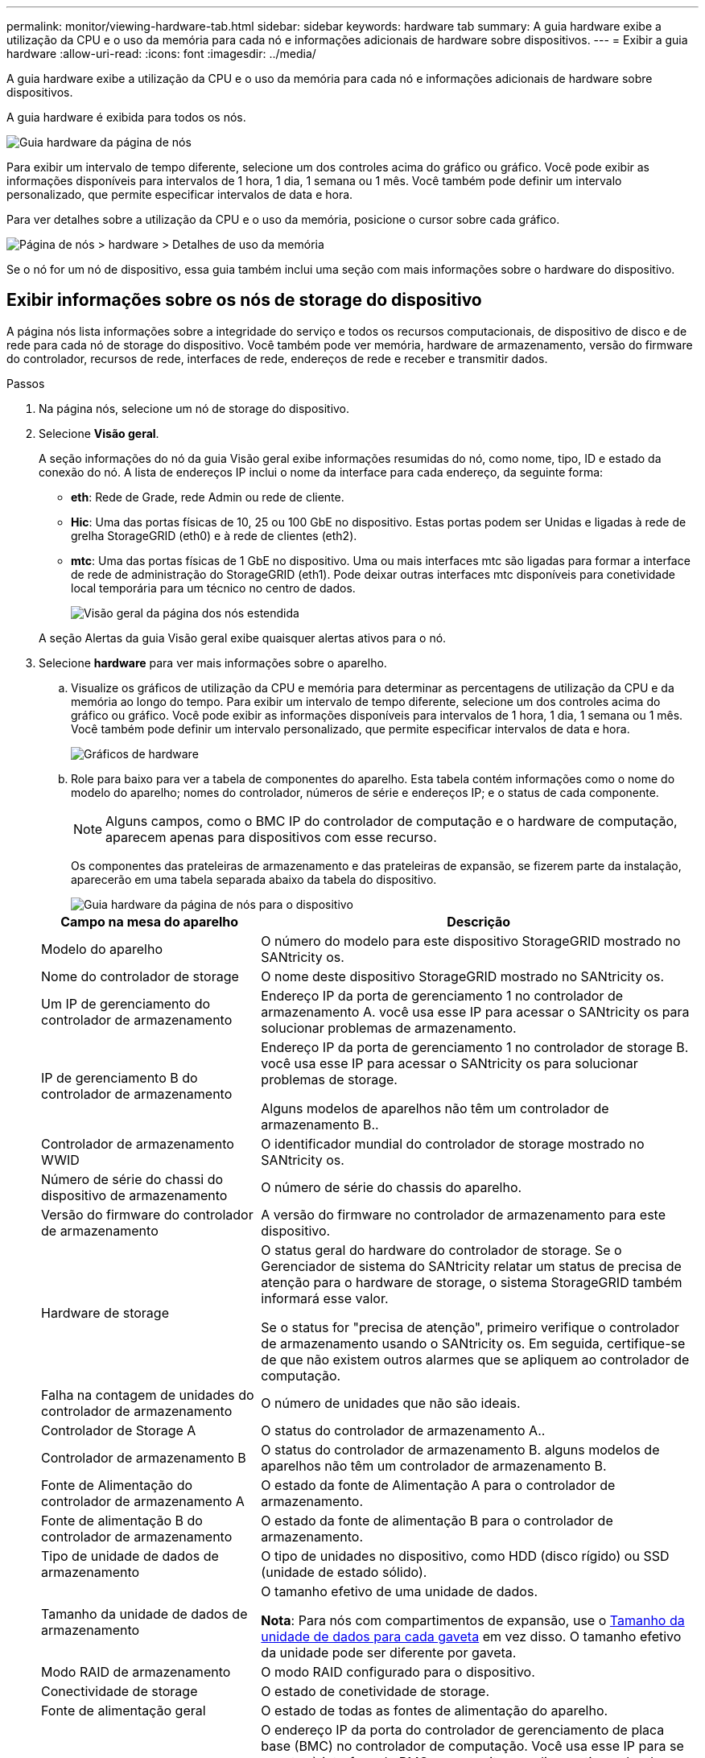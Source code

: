 ---
permalink: monitor/viewing-hardware-tab.html 
sidebar: sidebar 
keywords: hardware tab 
summary: A guia hardware exibe a utilização da CPU e o uso da memória para cada nó e informações adicionais de hardware sobre dispositivos. 
---
= Exibir a guia hardware
:allow-uri-read: 
:icons: font
:imagesdir: ../media/


[role="lead"]
A guia hardware exibe a utilização da CPU e o uso da memória para cada nó e informações adicionais de hardware sobre dispositivos.

A guia hardware é exibida para todos os nós.

image::../media/nodes_page_hardware_tab_graphs.png[Guia hardware da página de nós]

Para exibir um intervalo de tempo diferente, selecione um dos controles acima do gráfico ou gráfico. Você pode exibir as informações disponíveis para intervalos de 1 hora, 1 dia, 1 semana ou 1 mês. Você também pode definir um intervalo personalizado, que permite especificar intervalos de data e hora.

Para ver detalhes sobre a utilização da CPU e o uso da memória, posicione o cursor sobre cada gráfico.

image::../media/nodes_page_memory_usage_details.png[Página de nós > hardware > Detalhes de uso da memória]

Se o nó for um nó de dispositivo, essa guia também inclui uma seção com mais informações sobre o hardware do dispositivo.



== Exibir informações sobre os nós de storage do dispositivo

A página nós lista informações sobre a integridade do serviço e todos os recursos computacionais, de dispositivo de disco e de rede para cada nó de storage do dispositivo. Você também pode ver memória, hardware de armazenamento, versão do firmware do controlador, recursos de rede, interfaces de rede, endereços de rede e receber e transmitir dados.

.Passos
. Na página nós, selecione um nó de storage do dispositivo.
. Selecione *Visão geral*.
+
A seção informações do nó da guia Visão geral exibe informações resumidas do nó, como nome, tipo, ID e estado da conexão do nó. A lista de endereços IP inclui o nome da interface para cada endereço, da seguinte forma:

+
** *eth*: Rede de Grade, rede Admin ou rede de cliente.
** *Hic*: Uma das portas físicas de 10, 25 ou 100 GbE no dispositivo. Estas portas podem ser Unidas e ligadas à rede de grelha StorageGRID (eth0) e à rede de clientes (eth2).
** *mtc*: Uma das portas físicas de 1 GbE no dispositivo. Uma ou mais interfaces mtc são ligadas para formar a interface de rede de administração do StorageGRID (eth1). Pode deixar outras interfaces mtc disponíveis para conetividade local temporária para um técnico no centro de dados.
+
image::../media/nodes_page_overview_tab_extended.png[Visão geral da página dos nós estendida]

+
A seção Alertas da guia Visão geral exibe quaisquer alertas ativos para o nó.



. Selecione *hardware* para ver mais informações sobre o aparelho.
+
.. Visualize os gráficos de utilização da CPU e memória para determinar as percentagens de utilização da CPU e da memória ao longo do tempo. Para exibir um intervalo de tempo diferente, selecione um dos controles acima do gráfico ou gráfico. Você pode exibir as informações disponíveis para intervalos de 1 hora, 1 dia, 1 semana ou 1 mês. Você também pode definir um intervalo personalizado, que permite especificar intervalos de data e hora.
+
image::../media/nodes_page_hardware_tab_graphs.png[Gráficos de hardware]

.. Role para baixo para ver a tabela de componentes do aparelho. Esta tabela contém informações como o nome do modelo do aparelho; nomes do controlador, números de série e endereços IP; e o status de cada componente.
+

NOTE: Alguns campos, como o BMC IP do controlador de computação e o hardware de computação, aparecem apenas para dispositivos com esse recurso.

+
Os componentes das prateleiras de armazenamento e das prateleiras de expansão, se fizerem parte da instalação, aparecerão em uma tabela separada abaixo da tabela do dispositivo.

+
image::../media/nodes_page_hardware_tab_for_appliance.png[Guia hardware da página de nós para o dispositivo]

+
[cols="1a,2a"]
|===
| Campo na mesa do aparelho | Descrição 


 a| 
Modelo do aparelho
 a| 
O número do modelo para este dispositivo StorageGRID mostrado no SANtricity os.



 a| 
Nome do controlador de storage
 a| 
O nome deste dispositivo StorageGRID mostrado no SANtricity os.



 a| 
Um IP de gerenciamento do controlador de armazenamento
 a| 
Endereço IP da porta de gerenciamento 1 no controlador de armazenamento A. você usa esse IP para acessar o SANtricity os para solucionar problemas de armazenamento.



 a| 
IP de gerenciamento B do controlador de armazenamento
 a| 
Endereço IP da porta de gerenciamento 1 no controlador de storage B. você usa esse IP para acessar o SANtricity os para solucionar problemas de storage.

Alguns modelos de aparelhos não têm um controlador de armazenamento B..



 a| 
Controlador de armazenamento WWID
 a| 
O identificador mundial do controlador de storage mostrado no SANtricity os.



 a| 
Número de série do chassi do dispositivo de armazenamento
 a| 
O número de série do chassis do aparelho.



 a| 
Versão do firmware do controlador de armazenamento
 a| 
A versão do firmware no controlador de armazenamento para este dispositivo.



 a| 
Hardware de storage
 a| 
O status geral do hardware do controlador de storage. Se o Gerenciador de sistema do SANtricity relatar um status de precisa de atenção para o hardware de storage, o sistema StorageGRID também informará esse valor.

Se o status for "precisa de atenção", primeiro verifique o controlador de armazenamento usando o SANtricity os. Em seguida, certifique-se de que não existem outros alarmes que se apliquem ao controlador de computação.



 a| 
Falha na contagem de unidades do controlador de armazenamento
 a| 
O número de unidades que não são ideais.



 a| 
Controlador de Storage A
 a| 
O status do controlador de armazenamento A..



 a| 
Controlador de armazenamento B
 a| 
O status do controlador de armazenamento B. alguns modelos de aparelhos não têm um controlador de armazenamento B.



 a| 
Fonte de Alimentação do controlador de armazenamento A
 a| 
O estado da fonte de Alimentação A para o controlador de armazenamento.



 a| 
Fonte de alimentação B do controlador de armazenamento
 a| 
O estado da fonte de alimentação B para o controlador de armazenamento.



 a| 
Tipo de unidade de dados de armazenamento
 a| 
O tipo de unidades no dispositivo, como HDD (disco rígido) ou SSD (unidade de estado sólido).



 a| 
Tamanho da unidade de dados de armazenamento
 a| 
O tamanho efetivo de uma unidade de dados.

*Nota*: Para nós com compartimentos de expansão, use o <<shelf_data_drive_size,Tamanho da unidade de dados para cada gaveta>> em vez disso. O tamanho efetivo da unidade pode ser diferente por gaveta.



 a| 
Modo RAID de armazenamento
 a| 
O modo RAID configurado para o dispositivo.



 a| 
Conectividade de storage
 a| 
O estado de conetividade de storage.



 a| 
Fonte de alimentação geral
 a| 
O estado de todas as fontes de alimentação do aparelho.



 a| 
Controlador de computação BMC IP
 a| 
O endereço IP da porta do controlador de gerenciamento de placa base (BMC) no controlador de computação. Você usa esse IP para se conetar à interface do BMC para monitorar e diagnosticar o hardware do dispositivo.

Este campo não é apresentado para modelos de aparelhos que não contêm um BMC.



 a| 
Número de série do controlador de computação
 a| 
O número de série do controlador de computação.



 a| 
Hardware de computação
 a| 
O status do hardware do controlador de computação. Esse campo não é exibido para modelos de dispositivo que não têm hardware de computação e hardware de armazenamento separados.



 a| 
Temperatura da CPU do controlador de computação
 a| 
O status da temperatura da CPU do controlador de computação.



 a| 
Temperatura do chassi do controlador de computação
 a| 
O status da temperatura do controlador de computação.

|===
+
[cols="1a,2a"]
|===
| Coluna na tabela prateleiras de armazenamento | Descrição 


 a| 
Número de série do chassi do compartimento
 a| 
O número de série do chassi do compartimento de armazenamento.



 a| 
ID do compartimento
 a| 
O identificador numérico da prateleira de armazenamento.

*** 99: Compartimento do controlador de storage
*** 0: Primeira prateleira de expansão
*** 1: Segunda prateleira de expansão


*Nota:* as prateleiras de expansão aplicam-se apenas ao SG6060.



 a| 
Status do compartimento
 a| 
O status geral da gaveta de storage.



 a| 
Estado IOM
 a| 
O status dos módulos de entrada/saída (IOMs) em quaisquer prateleiras de expansão. N/A se este não for um compartimento de expansão.



 a| 
Estado da fonte de alimentação
 a| 
O status geral das fontes de alimentação para o compartimento de armazenamento.



 a| 
Estado da gaveta
 a| 
O estado das gavetas na prateleira de arrumação. N/A se a prateleira não contiver gavetas.



 a| 
Estado da ventoinha
 a| 
O status geral dos ventiladores de resfriamento na prateleira de armazenamento.



 a| 
Slots de unidade
 a| 
O número total de slots de unidade no compartimento de armazenamento.



 a| 
Unidades de dados
 a| 
O número de unidades no compartimento de storage usadas para o storage de dados.



 a| 
[[shelf_data_drive_size]]tamanho da unidade de dados
 a| 
O tamanho efetivo de uma unidade de dados no compartimento de storage.



 a| 
Unidades de cache
 a| 
O número de unidades no compartimento de armazenamento que são usadas como cache.



 a| 
Tamanho da unidade de cache
 a| 
O tamanho da menor unidade de cache no compartimento de armazenamento. Normalmente, as unidades de cache têm o mesmo tamanho.



 a| 
Estado da configuração
 a| 
O status de configuração do compartimento de storage.

|===
.. Confirme se todos os Estados são ""nominais"".
+
Se um status não for "nominal", revise os alertas atuais. Você também pode usar o Gerenciador de sistema do SANtricity para saber mais sobre alguns desses valores de hardware. Consulte as instruções para instalar e manter o seu aparelho.



. Selecione *rede* para ver as informações de cada rede.
+
O gráfico tráfego de rede fornece um resumo do tráfego de rede geral.

+
image::../media/nodes_page_network_traffic_graph.png[Gráfico de tráfego de rede da página de nós]

+
.. Reveja a secção interfaces de rede.
+
image::../media/nodes_page_network_interfaces.png[Interfaces de rede da página de nós]

+
Use a tabela a seguir com os valores na coluna *velocidade* na tabela interfaces de rede para determinar se as portas de rede 10/25-GbE no dispositivo foram configuradas para usar o modo ativo/backup ou o modo LACP.

+

NOTE: Os valores mostrados na tabela assumem que todos os quatro links são usados.

+
[cols="1a,1a,1a,1a"]
|===
| Modo de ligação | Modo Bond | Velocidade de ligação HIC individual (hic1, hic2, hic3, hic4) | Velocidade esperada da rede do cliente/grade (eth0,eth2) 


 a| 
Agregado
 a| 
LACP
 a| 
25
 a| 
100



 a| 
Fixo
 a| 
LACP
 a| 
25
 a| 
50



 a| 
Fixo
 a| 
Ativo/Backup
 a| 
25
 a| 
25



 a| 
Agregado
 a| 
LACP
 a| 
10
 a| 
40



 a| 
Fixo
 a| 
LACP
 a| 
10
 a| 
20



 a| 
Fixo
 a| 
Ativo/Backup
 a| 
10
 a| 
10

|===
+
Consulte link:../installconfig/configuring-network-links.html["Configurar ligações de rede"] para obter mais informações sobre como configurar as portas 10/25-GbE.

.. Reveja a secção Comunicação de rede.
+
As tabelas de receção e transmissão mostram quantos bytes e pacotes foram recebidos e enviados através de cada rede, bem como outras métricas de receção e transmissão.

+
image::../media/nodes_page_network_communication.png[Comunicação de rede de Página de nós]



. Selecione *armazenamento* para visualizar gráficos que mostram as porcentagens de armazenamento usadas ao longo do tempo para dados de objetos e metadados de objetos, bem como informações sobre dispositivos de disco, volumes e armazenamentos de objetos.
+
image::../media/nodes_page_storage_used_object_data.png[Armazenamento usado - dados do objeto]

+
image::../media/storage_used_object_metadata.png[Armazenamento usado - metadados Objeto]

+
.. Role para baixo para ver as quantidades de armazenamento disponível para cada volume e armazenamento de objetos.
+
O Nome Mundial para cada disco corresponde ao identificador mundial de volume (WWID) que aparece quando você visualiza propriedades de volume padrão no SANtricity os (o software de gerenciamento conetado ao controlador de armazenamento do dispositivo).

+
Para ajudá-lo a interpretar estatísticas de leitura e gravação de disco relacionadas aos pontos de montagem de volume, a primeira parte do nome mostrado na coluna *Nome* da tabela dispositivos de disco (ou seja, _sdc_, _sdd_, _sde_, etc.) corresponde ao valor mostrado na coluna *dispositivo* da tabela volumes.

+
image::../media/nodes_page_storage_tables.png[Tabelas de storage de páginas de nós]







== Exibir informações sobre os nós de administração do dispositivo e os nós de gateway

A página nós lista informações sobre a integridade do serviço e todos os recursos computacionais, de dispositivo de disco e de rede para cada dispositivo de serviços que é usado como nó de administrador ou nó de gateway. Você também pode ver memória, hardware de armazenamento, recursos de rede, interfaces de rede, endereços de rede e receber e transmitir dados.

.Passos
. Na página nós, selecione um nó de administração do dispositivo ou um nó de gateway do dispositivo.
. Selecione *Visão geral*.
+
A seção informações do nó da guia Visão geral exibe informações resumidas do nó, como nome, tipo, ID e estado da conexão do nó. A lista de endereços IP inclui o nome da interface para cada endereço, da seguinte forma:

+
** *Adllb* e *adlli*: Mostrado se a ligação ativa/backup é usada para a interface Admin Network
** *eth*: Rede de Grade, rede Admin ou rede de cliente.
** *Hic*: Uma das portas físicas de 10, 25 ou 100 GbE no dispositivo. Estas portas podem ser Unidas e ligadas à rede de grelha StorageGRID (eth0) e à rede de clientes (eth2).
** *mtc*: Uma das portas físicas de 1 GbE no dispositivo. Uma ou mais interfaces mtc são ligadas para formar a interface de rede Admin (eth1). Pode deixar outras interfaces mtc disponíveis para conetividade local temporária para um técnico no centro de dados.
+
image::../media/nodes_page_overview_tab_services_appliance.png[Guia Visão geral da página de nós para o dispositivo de serviços]



+
A seção Alertas da guia Visão geral exibe quaisquer alertas ativos para o nó.

. Selecione *hardware* para ver mais informações sobre o aparelho.
+
.. Visualize os gráficos de utilização da CPU e memória para determinar as percentagens de utilização da CPU e da memória ao longo do tempo. Para exibir um intervalo de tempo diferente, selecione um dos controles acima do gráfico ou gráfico. Você pode exibir as informações disponíveis para intervalos de 1 hora, 1 dia, 1 semana ou 1 mês. Você também pode definir um intervalo personalizado, que permite especificar intervalos de data e hora.
+
image::../media/nodes_page_hardware_tab_graphs_services_appliance.png[Gráficos da guia hardware da página de nós para o dispositivo de serviços]

.. Role para baixo para ver a tabela de componentes do aparelho. Esta tabela contém informações como o nome do modelo, o número de série, a versão do firmware do controlador e o status de cada componente.
+
image::../media/nodes_page_hardware_tab_services_appliance.png[Página nós guia hardware para o dispositivo de serviços]

+
[cols="1a,2a"]
|===
| Campo na mesa do aparelho | Descrição 


 a| 
Modelo do aparelho
 a| 
O número do modelo para este dispositivo StorageGRID.



 a| 
Falha na contagem de unidades do controlador de armazenamento
 a| 
O número de unidades que não são ideais.



 a| 
Tipo de unidade de dados de armazenamento
 a| 
O tipo de unidades no dispositivo, como HDD (disco rígido) ou SSD (unidade de estado sólido).



 a| 
Tamanho da unidade de dados de armazenamento
 a| 
O tamanho efetivo de uma unidade de dados.



 a| 
Modo RAID de armazenamento
 a| 
O modo RAID do dispositivo.



 a| 
Fonte de alimentação geral
 a| 
O estado de todas as fontes de alimentação no aparelho.



 a| 
Controlador de computação BMC IP
 a| 
O endereço IP da porta do controlador de gerenciamento de placa base (BMC) no controlador de computação. Você pode usar esse IP para se conetar à interface do BMC para monitorar e diagnosticar o hardware do dispositivo.

Este campo não é apresentado para modelos de aparelhos que não contêm um BMC.



 a| 
Número de série do controlador de computação
 a| 
O número de série do controlador de computação.



 a| 
Hardware de computação
 a| 
O status do hardware do controlador de computação.



 a| 
Temperatura da CPU do controlador de computação
 a| 
O status da temperatura da CPU do controlador de computação.



 a| 
Temperatura do chassi do controlador de computação
 a| 
O status da temperatura do controlador de computação.

|===
.. Confirme se todos os Estados são ""nominais"".
+
Se um status não for "nominal", revise os alertas atuais.



. Selecione *rede* para ver as informações de cada rede.
+
O gráfico tráfego de rede fornece um resumo do tráfego de rede geral.

+
image::../media/nodes_page_network_traffic_graph.png[Gráfico de tráfego de rede da página de nós]

+
.. Reveja a secção interfaces de rede.
+
image::../media/nodes_page_hardware_tab_network_services_appliance.png[Página de nós Guia hardware dispositivo de Serviços de rede]

+
Use a tabela a seguir com os valores na coluna *velocidade* na tabela interfaces de rede para determinar se as quatro portas de rede 40/100-GbE no dispositivo foram configuradas para usar o modo ativo/backup ou o modo LACP.

+

NOTE: Os valores mostrados na tabela assumem que todos os quatro links são usados.

+
[cols="1a,1a,1a,1a"]
|===
| Modo de ligação | Modo Bond | Velocidade de ligação HIC individual (hic1, hic2, hic3, hic4) | Velocidade esperada da rede do cliente/grade (eth0, eth2) 


 a| 
Agregado
 a| 
LACP
 a| 
100
 a| 
400



 a| 
Fixo
 a| 
LACP
 a| 
100
 a| 
200



 a| 
Fixo
 a| 
Ativo/Backup
 a| 
100
 a| 
100



 a| 
Agregado
 a| 
LACP
 a| 
40
 a| 
160



 a| 
Fixo
 a| 
LACP
 a| 
40
 a| 
80



 a| 
Fixo
 a| 
Ativo/Backup
 a| 
40
 a| 
40

|===
.. Reveja a secção Comunicação de rede.
+
As tabelas de receção e transmissão mostram quantos bytes e pacotes foram recebidos e enviados através de cada rede, bem como outras métricas de receção e transmissão.

+
image::../media/nodes_page_network_communication.png[Comunicação de rede de Página de nós]



. Selecione *armazenamento* para exibir informações sobre os dispositivos de disco e volumes no dispositivo de serviços.
+
image::../media/nodes_page_storage_tab_services_appliance.png[Dispositivo de serviços de guia de storage da página nós]



.Informações relacionadas
link:../sg100-1000/index.html["Aparelhos de serviços SG100 e SG1000"]
